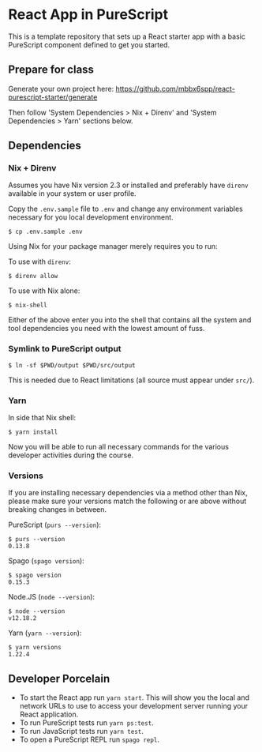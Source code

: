 * React App in PureScript

This is a template repository that sets up a React starter app with a basic
PureScript component defined to get you started.

** Prepare for class

Generate your own project here:
https://github.com/mbbx6spp/react-purescript-starter/generate

Then follow 'System Dependencies > Nix + Direnv' and 'System
Dependencies > Yarn' sections below.

** Dependencies

*** Nix + Direnv

Assumes you have Nix version 2.3 or installed and preferably have
=direnv= available in your system or user profile.

Copy the =.env.sample= file to =.env= and change any environment
variables necessary for you local development environment.

#+BEGIN_SRC text
$ cp .env.sample .env
#+END_SRC

Using Nix for your package manager merely requires you to run:

To use with =direnv=:
#+BEGIN_SRC text
$ direnv allow
#+END_SRC

To use with Nix alone:
#+BEGIN_SRC text
$ nix-shell
#+END_SRC

Either of the above enter you into the shell that contains all the
system and tool dependencies you need with the lowest amount of fuss.

*** Symlink to PureScript output

#+BEGIN_SRC text
$ ln -sf $PWD/output $PWD/src/output
#+END_SRC

This is needed due to React limitations (all source must appear under =src/=).

*** Yarn

In side that Nix shell:

#+BEGIN_SRC text
$ yarn install
#+END_SRC

Now you will be able to run all necessary commands for the various
developer activities during the course.

*** Versions

If you are installing necessary dependencies via a method other than
Nix, please make sure your versions match the following or are above
without breaking changes in between.

PureScript (=purs --version=):
#+BEGIN_SRC text
$ purs --version
0.13.8
#+END_SRC

Spago (=spago version=):
#+BEGIN_SRC text
$ spago version
0.15.3
#+END_SRC

Node.JS (=node --version=):
#+BEGIN_SRC text
$ node --version
v12.18.2
#+END_SRC

Yarn (=yarn --version=):
#+BEGIN_SRC text
$ yarn versions
1.22.4
#+END_SRC

** Developer Porcelain

- To start the React app run =yarn start=. This will show you the
  local and network URLs to use to access your development server
  running your React application.
- To run PureScript tests run =yarn ps:test=.
- To run JavaScript tests run =yarn test=.
- To open a PureScript REPL run =spago repl=.
